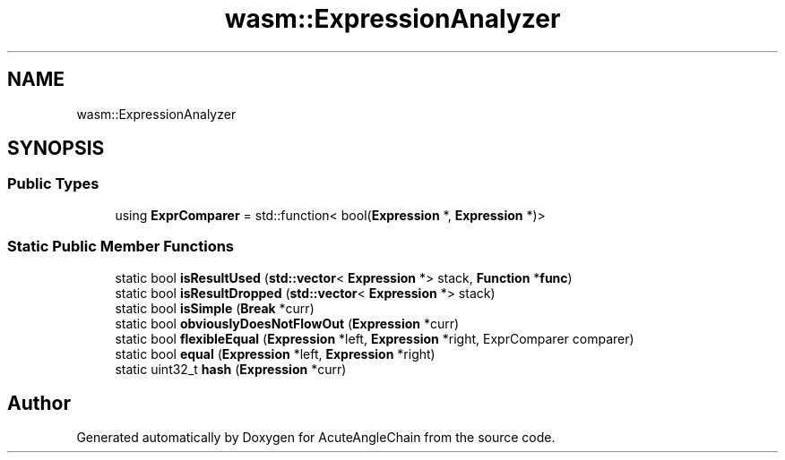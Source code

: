 .TH "wasm::ExpressionAnalyzer" 3 "Sun Jun 3 2018" "AcuteAngleChain" \" -*- nroff -*-
.ad l
.nh
.SH NAME
wasm::ExpressionAnalyzer
.SH SYNOPSIS
.br
.PP
.SS "Public Types"

.in +1c
.ti -1c
.RI "using \fBExprComparer\fP = std::function< bool(\fBExpression\fP *, \fBExpression\fP *)>"
.br
.in -1c
.SS "Static Public Member Functions"

.in +1c
.ti -1c
.RI "static bool \fBisResultUsed\fP (\fBstd::vector\fP< \fBExpression\fP *> stack, \fBFunction\fP *\fBfunc\fP)"
.br
.ti -1c
.RI "static bool \fBisResultDropped\fP (\fBstd::vector\fP< \fBExpression\fP *> stack)"
.br
.ti -1c
.RI "static bool \fBisSimple\fP (\fBBreak\fP *curr)"
.br
.ti -1c
.RI "static bool \fBobviouslyDoesNotFlowOut\fP (\fBExpression\fP *curr)"
.br
.ti -1c
.RI "static bool \fBflexibleEqual\fP (\fBExpression\fP *left, \fBExpression\fP *right, ExprComparer comparer)"
.br
.ti -1c
.RI "static bool \fBequal\fP (\fBExpression\fP *left, \fBExpression\fP *right)"
.br
.ti -1c
.RI "static uint32_t \fBhash\fP (\fBExpression\fP *curr)"
.br
.in -1c

.SH "Author"
.PP 
Generated automatically by Doxygen for AcuteAngleChain from the source code\&.
